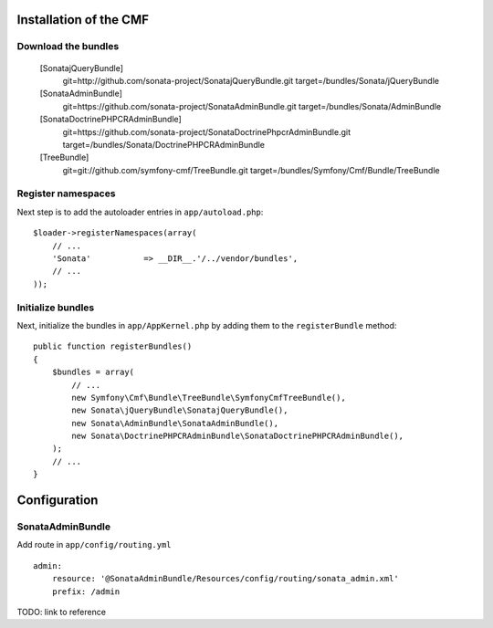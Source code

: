 Installation of the CMF
-----------------------

Download the bundles
~~~~~~~~~~~~~~~~~~~~

    [SonatajQueryBundle]
        git=http://github.com/sonata-project/SonatajQueryBundle.git
        target=/bundles/Sonata/jQueryBundle

    [SonataAdminBundle]
        git=https://github.com/sonata-project/SonataAdminBundle.git
        target=/bundles/Sonata/AdminBundle

    [SonataDoctrinePHPCRAdminBundle]
        git=https://github.com/sonata-project/SonataDoctrinePhpcrAdminBundle.git
        target=/bundles/Sonata/DoctrinePHPCRAdminBundle

    [TreeBundle]
        git=git://github.com/symfony-cmf/TreeBundle.git
        target=/bundles/Symfony/Cmf/Bundle/TreeBundle

Register namespaces
~~~~~~~~~~~~~~~~~~~
Next step is to add the autoloader entries in ``app/autoload.php``::

    $loader->registerNamespaces(array(
        // ...
        'Sonata'           => __DIR__.'/../vendor/bundles',
        // ...
    ));

        
Initialize bundles
~~~~~~~~~~~~~~~~~~
Next, initialize the bundles in ``app/AppKernel.php`` by adding them to the ``registerBundle`` method::

    public function registerBundles()
    {
        $bundles = array(
            // ...
            new Symfony\Cmf\Bundle\TreeBundle\SymfonyCmfTreeBundle(),
            new Sonata\jQueryBundle\SonatajQueryBundle(),
            new Sonata\AdminBundle\SonataAdminBundle(),
            new Sonata\DoctrinePHPCRAdminBundle\SonataDoctrinePHPCRAdminBundle(),
        );
        // ...
    }
    
Configuration
-------------
    
SonataAdminBundle
~~~~~~~~~~~~~~~~~
Add route in ``app/config/routing.yml`` ::

    admin:
        resource: '@SonataAdminBundle/Resources/config/routing/sonata_admin.xml'
        prefix: /admin

TODO: link to reference